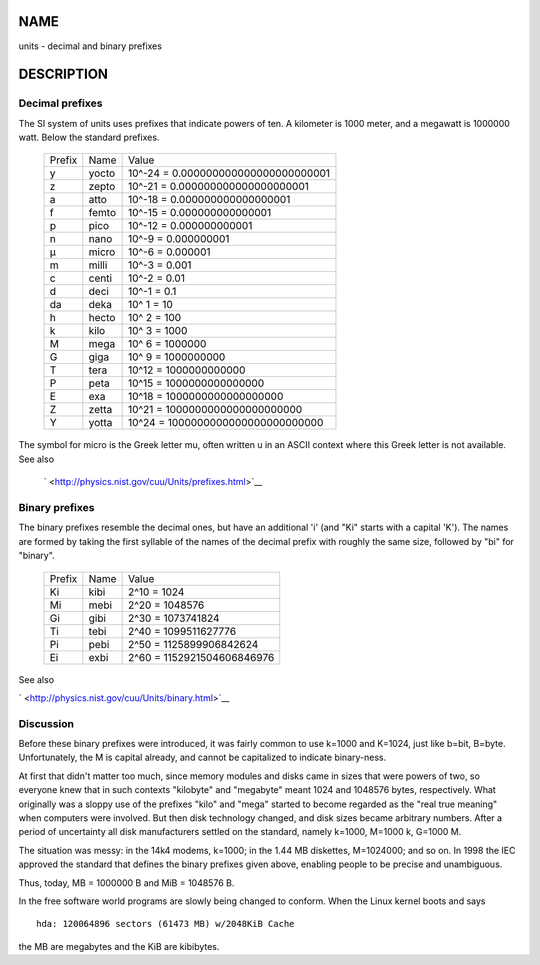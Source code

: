NAME
====

units - decimal and binary prefixes

DESCRIPTION
===========

Decimal prefixes
----------------

The SI system of units uses prefixes that indicate powers of ten. A
kilometer is 1000 meter, and a megawatt is 1000000 watt. Below the
standard prefixes.

   ====== ===== ===================================
   Prefix Name  Value
   y      yocto 10^-24 = 0.000000000000000000000001
   z      zepto 10^-21 = 0.000000000000000000001
   a      atto  10^-18 = 0.000000000000000001
   f      femto 10^-15 = 0.000000000000001
   p      pico  10^-12 = 0.000000000001
   n      nano  10^-9 = 0.000000001
   µ      micro 10^-6 = 0.000001
   m      milli 10^-3 = 0.001
   c      centi 10^-2 = 0.01
   d      deci  10^-1 = 0.1
   da     deka  10^ 1 = 10
   h      hecto 10^ 2 = 100
   k      kilo  10^ 3 = 1000
   M      mega  10^ 6 = 1000000
   G      giga  10^ 9 = 1000000000
   T      tera  10^12 = 1000000000000
   P      peta  10^15 = 1000000000000000
   E      exa   10^18 = 1000000000000000000
   Z      zetta 10^21 = 1000000000000000000000
   Y      yotta 10^24 = 1000000000000000000000000
   ====== ===== ===================================

The symbol for micro is the Greek letter mu, often written u in an ASCII
context where this Greek letter is not available. See also

   ` <http://physics.nist.gov/cuu/Units/prefixes.html>`__

Binary prefixes
---------------

The binary prefixes resemble the decimal ones, but have an additional
'i' (and "Ki" starts with a capital 'K'). The names are formed by taking
the first syllable of the names of the decimal prefix with roughly the
same size, followed by "bi" for "binary".

   ====== ==== ==========================
   Prefix Name Value
   Ki     kibi 2^10 = 1024
   Mi     mebi 2^20 = 1048576
   Gi     gibi 2^30 = 1073741824
   Ti     tebi 2^40 = 1099511627776
   Pi     pebi 2^50 = 1125899906842624
   Ei     exbi 2^60 = 1152921504606846976
   ====== ==== ==========================

See also

` <http://physics.nist.gov/cuu/Units/binary.html>`__

Discussion
----------

Before these binary prefixes were introduced, it was fairly common to
use k=1000 and K=1024, just like b=bit, B=byte. Unfortunately, the M is
capital already, and cannot be capitalized to indicate binary-ness.

At first that didn't matter too much, since memory modules and disks
came in sizes that were powers of two, so everyone knew that in such
contexts "kilobyte" and "megabyte" meant 1024 and 1048576 bytes,
respectively. What originally was a sloppy use of the prefixes "kilo"
and "mega" started to become regarded as the "real true meaning" when
computers were involved. But then disk technology changed, and disk
sizes became arbitrary numbers. After a period of uncertainty all disk
manufacturers settled on the standard, namely k=1000, M=1000 k, G=1000
M.

The situation was messy: in the 14k4 modems, k=1000; in the 1.44 MB
diskettes, M=1024000; and so on. In 1998 the IEC approved the standard
that defines the binary prefixes given above, enabling people to be
precise and unambiguous.

Thus, today, MB = 1000000 B and MiB = 1048576 B.

In the free software world programs are slowly being changed to conform.
When the Linux kernel boots and says

::

   hda: 120064896 sectors (61473 MB) w/2048KiB Cache

the MB are megabytes and the KiB are kibibytes.
